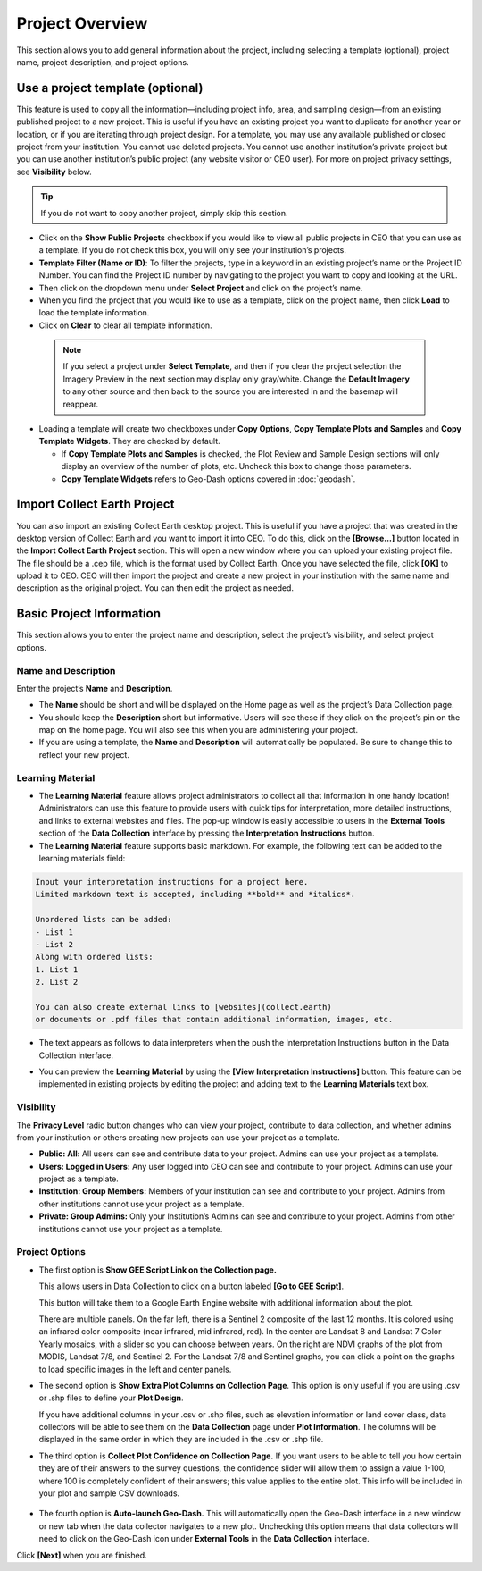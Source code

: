 Project Overview
================

This section allows you to add general information about the project, including selecting a template (optional), project name, project description, and project options.

Use a project template (optional)
---------------------------------

This feature is used to copy all the information—including project info, area, and sampling design—from an existing published project to a new project. This is useful if you have an existing project you want to duplicate for another year or location, or if you are iterating through project design. For a template, you may use any available published or closed project from your institution. You cannot use deleted projects. You cannot use another institution’s private project but you can use another institution’s public project (any website visitor or CEO user). For more on project  privacy settings, see **Visibility** below.

.. tip::

   If you do not want to copy another project, simply skip this section.

- Click on the **Show Public Projects** checkbox if you would like to view all public projects in CEO that you can use as a template. If you do not check this box, you will only see your institution’s projects.

  .. thumbnail:: ../_images/project3.png
     :title: Public projects
     :align: center
     :width: 50%

- **Template Filter (Name or ID)**: To filter the projects, type in a keyword in an existing project’s name or the Project ID Number. You can find the Project ID number by navigating to the project you want to copy and looking at the URL.

  .. thumbnail:: ../_images/project4.png
      :title: Find the project ID
      :align: center
      :width: 50%

- Then click on the dropdown menu under **Select Project** and click on the project’s name.

  .. thumbnail:: ../_images/project5.png
      :title: Select Prject
      :align: center
      :width: 70%

- When you find the project that you would like to use as a template, click on the project name, then click **Load** to load the template information.
- Click on **Clear** to clear all template information.

 .. note::

    If you select a project under **Select Template**, and then if you clear the project selection the Imagery Preview in the next section may display only gray/white. Change the **Default Imagery** to any other source and then back to the source you are interested in and the basemap will reappear.

- Loading a template will create two checkboxes under **Copy Options**, **Copy Template Plots and Samples** and **Copy Template Widgets**. They are checked by default.

  - If **Copy Template Plots and Samples** is checked, the Plot Review and Sample Design sections will only display an overview of the number of plots, etc. Uncheck this box to change those parameters.
  - **Copy Template Widgets** refers to Geo-Dash options covered in :doc:`geodash`.

Import Collect Earth Project
----------------------------

You can also import an existing Collect Earth desktop project. This is useful if you have a project that was created in the desktop version of Collect Earth and you want to import it into CEO. To do this, click on the **[Browse...]** button located in the **Import Collect Earth Project** section. This will open a new window where you can upload your existing project file. The file should be a .cep file, which is the format used by Collect Earth. Once you have selected the file, click **[OK]** to upload it to CEO. CEO will then import the project and create a new project in your institution with the same name and description as the original project. You can then edit the project as needed.

.. thumbnail:: ../_images/project5-1.png
   :title: Import Collect Earth Project option in the project wizard.
   :align: center
   :width: 50%

Basic Project Information
-------------------------
This section allows you to enter the project name and description, select the project’s visibility, and select project options.

Name and Description
^^^^^^^^^^^^^^^^^^^^

Enter the project’s **Name** and **Description**.

- The **Name** should be short and will be displayed on the Home page as well as the project’s Data Collection page.
- You should keep the **Description** short but informative. Users will see these if they click on the project’s pin on the map on the home page. You will also see this when you are administering your project.
- If you are using a template, the **Name** and **Description** will automatically be populated. Be sure to change this to reflect your new project.

Learning Material
^^^^^^^^^^^^^^^^^

- The **Learning Material** feature allows project administrators to collect all that information in one handy location! Administrators can use this feature to provide users with quick tips for interpretation, more detailed instructions, and links to external websites and files. The pop-up window is easily accessible to users in the **External Tools** section of the **Data Collection** interface by pressing the **Interpretation Instructions** button.
- The **Learning Material** feature supports basic markdown. For example, the following text can be added to the learning materials field:

.. code-block:: markdown

    Input your interpretation instructions for a project here. 
    Limited markdown text is accepted, including **bold** and *italics*.

    Unordered lists can be added:
    - List 1
    - List 2
    Along with ordered lists:
    1. List 1
    2. List 2
    
    You can also create external links to [websites](collect.earth) 
    or documents or .pdf files that contain additional information, images, etc.

- The text appears as follows to data interpreters when the push the Interpretation Instructions button in the Data Collection interface.

.. thumbnail:: ../_images/project5-2.png
    :title: The learning material is shown to data collectors using an easy to read markdown format.
    :align: center
    :width: 50%

- You can preview the **Learning Material** by using the **[View Interpretation Instructions]** button. This feature can be implemented in existing projects by editing the project and adding text to the **Learning Materials** text box.

.. thumbnail:: ../_images/project5-3.png
    :title: Preview your material by clicking on the View Interpretation Instructions button in the Project Details pane.
    :align: center
    :width: 50%

Visibility
^^^^^^^^^^

The **Privacy Level** radio button changes who can view your project, contribute to data collection, and whether admins from your institution or others creating new projects can use your project as a template.

- **Public: All:** All users can see and contribute data to your project. Admins can use your project as a template.
- **Users: Logged in Users:** Any user logged into CEO can see and contribute to your project. Admins can use your project as a template.
- **Institution: Group Members:** Members of your institution can see and contribute to your project. Admins from other institutions cannot use your project as a template.
- **Private: Group Admins:** Only your Institution’s Admins can see and contribute to your project. Admins from other institutions cannot use your project as a template.

Project Options
^^^^^^^^^^^^^^^

- The first option is **Show GEE Script Link on the Collection page.**

  This allows users in Data Collection to click on a button labeled **[Go to GEE Script]**.

  .. thumbnail:: ../_images/project6.png
      :title: Go to GEE Script button.
      :align: center
      :width: 50%

  This button will take them to a Google Earth Engine website with additional information about the plot. 

  .. thumbnail:: ../_images/project7.png
      :title: The GEE Script page.
      :align: center
      :width: 100%

  There are multiple panels. On the far left, there is a Sentinel 2 composite of the last 12 months. It is colored using an infrared color composite (near infrared, mid infrared, red). In the center are Landsat 8 and Landsat 7 Color Yearly mosaics, with a slider so you can choose between years. On the right are NDVI graphs of the plot from MODIS, Landsat 7/8, and Sentinel 2. For the Landsat 7/8 and Sentinel graphs, you can click a point on the graphs to load specific images in the left and center panels.

- The second option is **Show Extra Plot Columns on Collection Page**. This option is only useful if you are using .csv or .shp files to define your **Plot Design**.
    
  If you have additional columns in your .csv or .shp files, such as elevation information or land cover class, data collectors will be able to see them on the **Data Collection** page under **Plot Information**. The columns will be displayed in the same order in which they are included in the .csv or .shp file.

  .. thumbnail:: ../_images/project8.png
      :title: Plot information
      :align: center
      :width: 50%

- The third option is **Collect Plot Confidence on Collection Page.** If you want users to be able to tell you how certain they are of their answers to the survey questions, the confidence slider will allow them to assign a value 1-100, where 100 is completely confident of their answers; this value applies to the entire plot. This info will be included in your plot and sample CSV downloads.

   .. thumbnail:: ../_images/project9.png
       :title: Plot confidence slider
       :align: center
       :width: 90%

-  The fourth option is **Auto-launch Geo-Dash.** This will automatically open the Geo-Dash interface in a new window or new tab when the data collector navigates to a new plot. Unchecking this option means that data collectors will need to click on the Geo-Dash icon under **External Tools** in the **Data Collection** interface.

Click **[Next]** when you are finished.

